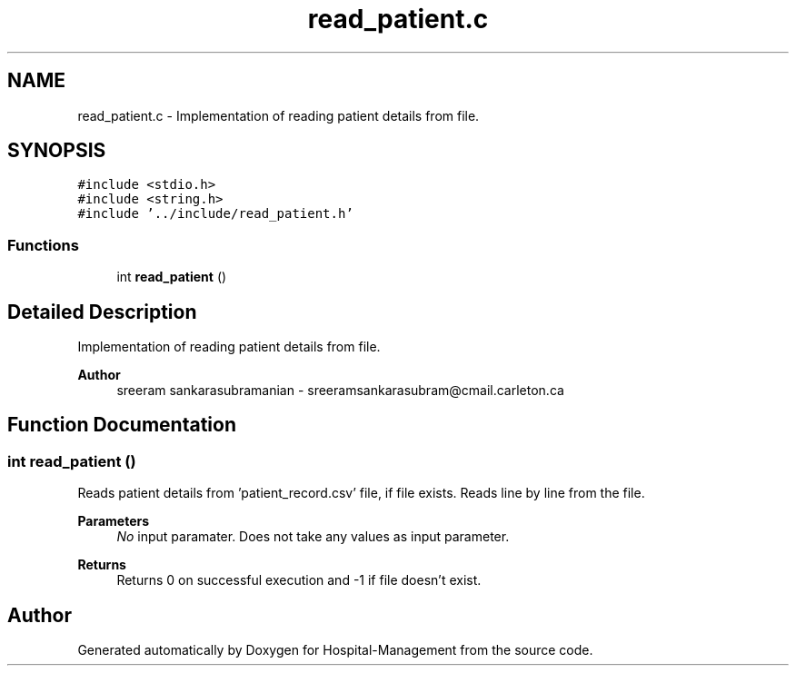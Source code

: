 .TH "read_patient.c" 3 "Mon Apr 20 2020" "Hospital-Management" \" -*- nroff -*-
.ad l
.nh
.SH NAME
read_patient.c \- Implementation of reading patient details from file\&.  

.SH SYNOPSIS
.br
.PP
\fC#include <stdio\&.h>\fP
.br
\fC#include <string\&.h>\fP
.br
\fC#include '\&.\&./include/read_patient\&.h'\fP
.br

.SS "Functions"

.in +1c
.ti -1c
.RI "int \fBread_patient\fP ()"
.br
.in -1c
.SH "Detailed Description"
.PP 
Implementation of reading patient details from file\&. 


.PP
\fBAuthor\fP
.RS 4
sreeram sankarasubramanian - sreeramsankarasubram@cmail.carleton.ca 
.RE
.PP

.SH "Function Documentation"
.PP 
.SS "int read_patient ()"
Reads patient details from 'patient_record\&.csv' file, if file exists\&. Reads line by line from the file\&.
.PP
\fBParameters\fP
.RS 4
\fINo\fP input paramater\&. Does not take any values as input parameter\&.
.RE
.PP
\fBReturns\fP
.RS 4
Returns 0 on successful execution and -1 if file doesn't exist\&. 
.RE
.PP

.SH "Author"
.PP 
Generated automatically by Doxygen for Hospital-Management from the source code\&.
